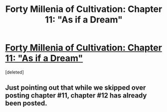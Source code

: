#+TITLE: Forty Millenia of Cultivation: Chapter 11: "As if a Dream"

* [[https://friendshipispower.wordpress.com/2016/11/05/chapter-11-as-if-a-dream/][Forty Millenia of Cultivation: Chapter 11: "As if a Dream"]]
:PROPERTIES:
:Score: 2
:DateUnix: 1479000656.0
:DateShort: 2016-Nov-13
:END:
[deleted]


** Just pointing out that while we skipped over posting chapter #11, chapter #12 has already been posted.
:PROPERTIES:
:Author: xamueljones
:Score: 2
:DateUnix: 1479004705.0
:DateShort: 2016-Nov-13
:END:
